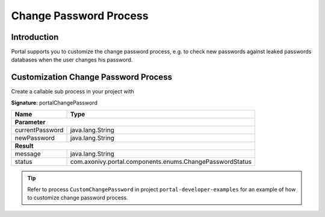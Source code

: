 .. _customization-change-password-process:

Change Password Process
=======================

.. _customization-change-password-process-introduction:

Introduction
------------

Portal supports you to customize the change password process, e.g. to check new passwords against
leaked passwords databases when the user changes his password.

.. _customization-change-password-process-customization:

Customization Change Password Process
-------------------------------------

Create a callable sub process in your project with 

**Signature**: portalChangePassword

+-----------------------+-----------------------------------------------------------+
| Name                  | Type                                                      |
+=======================+===========================================================+
| **Parameter**                                                                     |
+-----------------------+-----------------------------------------------------------+
| currentPassword       | java.lang.String                                          |
+-----------------------+-----------------------------------------------------------+
| newPassword           | java.lang.String                                          |
+-----------------------+-----------------------------------------------------------+
|**Result**                                                                         |
+-----------------------+-----------------------------------------------------------+
| message               | java.lang.String                                          |
+-----------------------+-----------------------------------------------------------+
| status                | com.axonivy.portal.components.enums.ChangePasswordStatus  |
+-----------------------+-----------------------------------------------------------+

.. tip::

   Refer to process ``CustomChangePassword`` in project ``portal-developer-examples``
   for an example of how to customize change password process.


